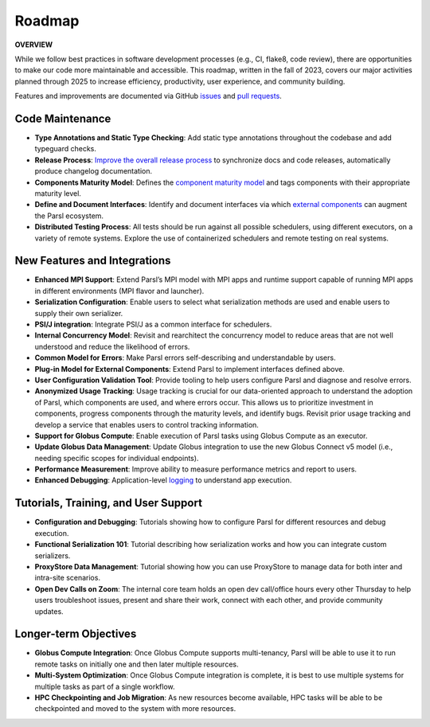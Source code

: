 Roadmap
===================

**OVERVIEW**

While we follow best practices in software development processes (e.g., CI, flake8, code review), there are opportunities to make our code more maintainable and   accessible. This roadmap, written in the fall of 2023, covers our major activities planned through 2025 to increase efficiency, productivity, user experience, and community building.

Features and improvements are documented via GitHub
`issues <https://github.com/Parsl/parsl/issues>`_ and `pull requests <https://github.com/Parsl/parsl/pulls>`_.


Code Maintenance
---------------------

* **Type Annotations and Static Type Checking**: Add static type annotations throughout the codebase and add typeguard checks.
* **Release Process**: `Improve the overall release process <https://github.com/Parsl/parsl/issues?q=is%3Aopen+is%3Aissue+label%3Arelease_process>`_ to synchronize docs and code releases, automatically produce changelog documentation.
* **Components Maturity Model**: Defines the `component maturity model <https://github.com/Parsl/parsl/issues/2554>`_ and tags components with their appropriate maturity level.
* **Define and Document Interfaces**: Identify and document interfaces via which `external components <https://parsl.readthedocs.io/en/stable/userguide/plugins.html>`_ can augment the Parsl ecosystem.
* **Distributed Testing Process**: All tests should be run against all possible schedulers, using different executors, on a variety of remote systems. Explore the use of containerized schedulers and remote testing on real systems.

New Features and Integrations
---------------

* **Enhanced MPI Support**: Extend Parsl’s MPI model with MPI apps and runtime support capable of running MPI apps in different environments (MPI flavor and launcher).
* **Serialization Configuration**: Enable users to select what serialization methods are used and enable users to supply their own serializer.
* **PSI/J integration**: Integrate PSI/J as a common interface for schedulers.
* **Internal Concurrency Model**: Revisit and rearchitect the concurrency model to reduce areas that are not well understood and reduce the likelihood of errors.
* **Common Model for Errors**: Make Parsl errors self-describing and understandable by users.
* **Plug-in Model for External Components**: Extend Parsl to implement interfaces defined above. 
* **User Configuration Validation Tool**: Provide tooling to help users configure Parsl and diagnose and resolve errors.
* **Anonymized Usage Tracking**: Usage tracking is crucial for our data-oriented approach to understand the adoption of Parsl, which components are used, and where errors occur. This allows us to prioritize investment in components, progress components through the maturity levels, and identify bugs. Revisit prior usage tracking and develop a service that enables users to control tracking information.
* **Support for Globus Compute**: Enable execution of Parsl tasks using Globus Compute as an executor.
* **Update Globus Data Management**: Update Globus integration to use the new Globus Connect v5 model (i.e., needing specific scopes for individual endpoints).
* **Performance Measurement**: Improve ability to measure performance metrics and report to users.
* **Enhanced Debugging**: Application-level `logging <https://github.com/Parsl/parsl/issues/1984>`_ to understand app execution. 

Tutorials, Training, and User Support
------------------------------------

* **Configuration and Debugging**: Tutorials showing how to configure Parsl for different resources and debug execution. 
* **Functional Serialization 101**: Tutorial describing how serialization works and how you can integrate custom serializers. 
* **ProxyStore Data Management**: Tutorial showing how you can use ProxyStore to manage data for both inter and intra-site scenarios.
* **Open Dev Calls on Zoom**: The internal core team holds an open dev call/office hours every other Thursday to help users troubleshoot issues, present and share their work, connect with each other, and provide community updates.

Longer-term Objectives
-----------------------------------

* **Globus Compute Integration**: Once Globus Compute supports multi-tenancy, Parsl will be able to use it to run remote tasks on initially one and then later multiple resources.
* **Multi-System Optimization**: Once Globus Compute integration is complete, it is best to use multiple systems for multiple tasks as part of a single workflow.
* **HPC Checkpointing and Job Migration**: As new resources become available, HPC tasks will be able to be checkpointed and moved to the system with more resources.
